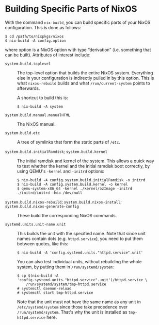 * Building Specific Parts of NixOS
  :PROPERTIES:
  :CUSTOM_ID: sec-building-parts
  :END:

With the command =nix-build=, you can build specific parts of your NixOS
configuration. This is done as follows:

#+BEGIN_EXAMPLE
  $ cd /path/to/nixpkgs/nixos
  $ nix-build -A config.option
#+END_EXAMPLE

where option is a NixOS option with type “derivation” (i.e. something
that can be built). Attributes of interest include:

- =system.build.toplevel= :: The top-level option that builds the entire
  NixOS system. Everything else in your configuration is indirectly
  pulled in by this option. This is what =nixos-rebuild= builds and what
  =/run/current-system= points to afterwards.

  A shortcut to build this is:

  #+BEGIN_EXAMPLE
    $ nix-build -A system
  #+END_EXAMPLE

- =system.build.manual.manualHTML= :: The NixOS manual.

- =system.build.etc= :: A tree of symlinks that form the static parts of
  =/etc=.

- =system.build.initialRamdisk=; =system.build.kernel= :: The initial
  ramdisk and kernel of the system. This allows a quick way to test
  whether the kernel and the initial ramdisk boot correctly, by using
  QEMU's =-kernel= and =-initrd= options:

  #+BEGIN_EXAMPLE
    $ nix-build -A config.system.build.initialRamdisk -o initrd
    $ nix-build -A config.system.build.kernel -o kernel
    $ qemu-system-x86_64 -kernel ./kernel/bzImage -initrd ./initrd/initrd -hda /dev/null
  #+END_EXAMPLE

- =system.build.nixos-rebuild=; =system.build.nixos-install=; =system.build.nixos-generate-config= :: These
  build the corresponding NixOS commands.

- =systemd.units.unit-name.unit= :: This builds the unit with the
  specified name. Note that since unit names contain dots (e.g.
  =httpd.service=), you need to put them between quotes, like this:

  #+BEGIN_EXAMPLE
    $ nix-build -A 'config.systemd.units."httpd.service".unit'
  #+END_EXAMPLE

  You can also test individual units, without rebuilding the whole
  system, by putting them in =/run/systemd/system=:

  #+BEGIN_EXAMPLE
    $ cp $(nix-build -A 'config.systemd.units."httpd.service".unit')/httpd.service \
        /run/systemd/system/tmp-httpd.service
    # systemctl daemon-reload
    # systemctl start tmp-httpd.service
  #+END_EXAMPLE

  Note that the unit must not have the same name as any unit in
  =/etc/systemd/system= since those take precedence over
  =/run/systemd/system=. That's why the unit is installed as
  =tmp-httpd.service= here.



